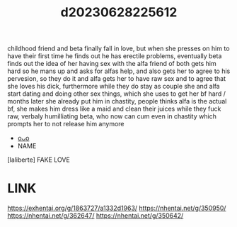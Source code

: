 :PROPERTIES:
:ID:       0893a8e7-dc16-40a4-a65c-c1f655a537dd
:END:
#+title: d20230628225612
#+filetags: :20230628225612:ntronary:
childhood friend and beta finally fall in love, but when she presses on him to have their first time he finds out he has erectile problems, eventually beta finds out the idea of her having sex with the alfa friend of both gets him hard so he mans up and asks for alfas help, and also gets her to agree to his pervesion, so they do it and alfa gets her to have raw sex and to agree that she loves his dick, furthermore while they do stay as couple she and alfa start dating and doing other sex things, which she uses to get her bf hard / months later she already put him in chastity, people thinks alfa is the actual bf, she makes him dress like a maid and clean their juices while they fuck raw, verbaly humilliating beta, who now can cum even in chastity which prompts her to not release him anymore
- [[id:6b88f11e-487e-46fb-a1cc-064f91b0979a][oᴗo]]
- NAME
[laliberte] FAKE LOVE
* LINK
https://exhentai.org/g/1863727/a1332d1963/
https://nhentai.net/g/350950/
https://nhentai.net/g/362647/
https://nhentai.net/g/350642/
